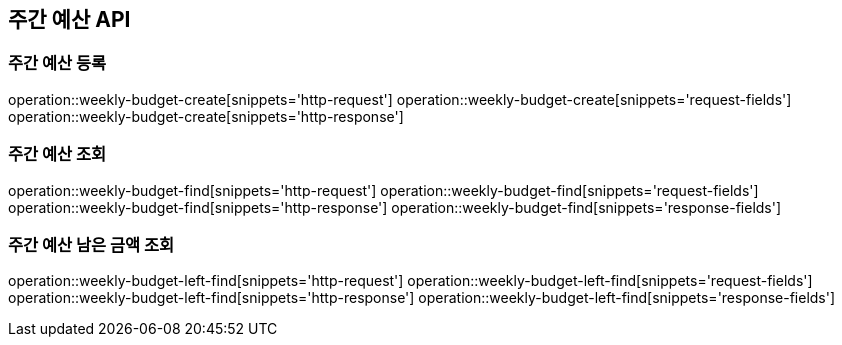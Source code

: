 == 주간 예산 API

=== 주간 예산 등록

operation::weekly-budget-create[snippets='http-request']
operation::weekly-budget-create[snippets='request-fields']
operation::weekly-budget-create[snippets='http-response']

=== 주간 예산 조회

operation::weekly-budget-find[snippets='http-request']
operation::weekly-budget-find[snippets='request-fields']
operation::weekly-budget-find[snippets='http-response']
operation::weekly-budget-find[snippets='response-fields']

=== 주간 예산 남은 금액 조회

operation::weekly-budget-left-find[snippets='http-request']
operation::weekly-budget-left-find[snippets='request-fields']
operation::weekly-budget-left-find[snippets='http-response']
operation::weekly-budget-left-find[snippets='response-fields']
